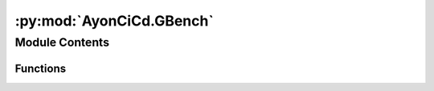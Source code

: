 :py:mod:`AyonCiCd.GBench`
=========================

.. py:module:: AyonCiCd.GBench


Module Contents
---------------


Functions
~~~~~~~~~

.. autoapisummary::

   AyonCiCd.GBench.run_google_benchmark



.. py:function:: run_google_benchmark(GBenchPath: str, OutFilePath: str, *args)

   function for running google benchmark (this function will not register errors as benchmarks should not be used for testing)

   :param GBenchPath: path to the Gbnech program that you want to run
   :param OutFilePath: path to where gbench should output its output file
   :param \*args: extra arguments to be passed to google bench


